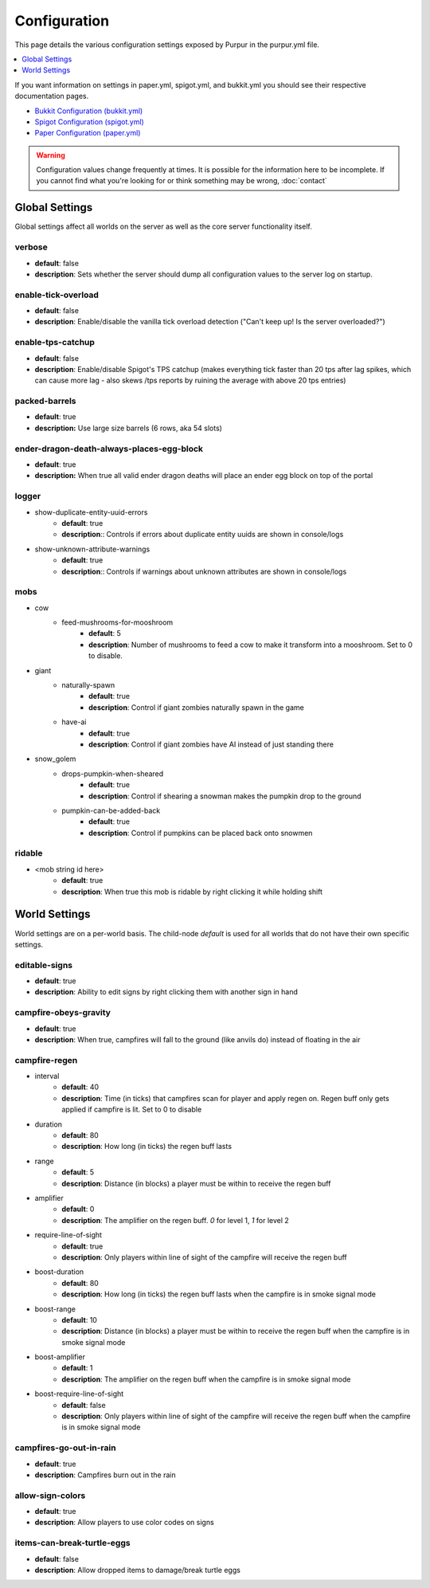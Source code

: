 =============
Configuration
=============

This page details the various configuration settings exposed by Purpur in the purpur.yml file.

.. contents::
   :depth: 1
   :local:

If you want information on settings in paper.yml, spigot.yml, and bukkit.yml you should see
their respective documentation pages.

* `Bukkit Configuration (bukkit.yml) <https://bukkit.gamepedia.com/Bukkit.yml>`_

* `Spigot Configuration (spigot.yml) <https://www.spigotmc.org/wiki/spigot-configuration/>`_

* `Paper Configuration (paper.yml) <https://paper.readthedocs.io/en/stable/server/configuration.html>`_

.. warning::
    Configuration values change frequently at times. It is possible for the
    information here to be incomplete. If you cannot find what you're looking for
    or think something may be wrong, :doc:`contact`

Global Settings
===============

Global settings affect all worlds on the server as well as the core server
functionality itself.

verbose
~~~~~~~
* **default**: false
* **description**: Sets whether the server should dump all configuration values to the server log on startup.

enable-tick-overload
~~~~~~~~~~~~~~~~~~~~
* **default**: false
* **description**: Enable/disable the vanilla tick overload detection ("Can't keep up! Is the server overloaded?")

enable-tps-catchup
~~~~~~~~~~~~~~~~~~
* **default**: false
* **description**: Enable/disable Spigot's TPS catchup (makes everything tick faster than 20 tps after lag spikes, which can cause more lag - also skews /tps reports by ruining the average with above 20 tps entries)

packed-barrels
~~~~~~~~~~~~~~
* **default**: true
* **description:** Use large size barrels (6 rows, aka 54 slots)

ender-dragon-death-always-places-egg-block
~~~~~~~~~~~~~~~~~~~~~~~~~~~~~~~~~~~~~~~~~~
* **default**: true
* **description:** When true all valid ender dragon deaths will place an ender egg block on top of the portal

logger
~~~~~~
* show-duplicate-entity-uuid-errors
    - **default**: true
    - **description**:: Controls if errors about duplicate entity uuids are shown in console/logs

* show-unknown-attribute-warnings
    - **default**: true
    - **description**:: Controls if warnings about unknown attributes are shown in console/logs

mobs
~~~~
* cow
    * feed-mushrooms-for-mooshroom
        - **default**: 5
        - **description**: Number of mushrooms to feed a cow to make it transform into a mooshroom. Set to 0 to disable.

* giant
    * naturally-spawn
        - **default**: true
        - **description**: Control if giant zombies naturally spawn in the game

    * have-ai
        - **default**: true
        - **description**: Control if giant zombies have AI instead of just standing there

* snow_golem
    * drops-pumpkin-when-sheared
        - **default**: true
        - **description**: Control if shearing a snowman makes the pumpkin drop to the ground

    * pumpkin-can-be-added-back
        - **default**: true
        - **description**: Control if pumpkins can be placed back onto snowmen

ridable
~~~~~~~
* <mob string id here>
    - **default**: true
    - **description**: When true this mob is ridable by right clicking it while holding shift

World Settings
==============

World settings are on a per-world basis. The child-node `default` is used for all worlds that do not have their own specific settings.

editable-signs
~~~~~~~~~~~~~~
* **default**: true
* **description**: Ability to edit signs by right clicking them with another sign in hand

campfire-obeys-gravity
~~~~~~~~~~~~~~~~~~~~~~
* **default**: true
* **description**: When true, campfires will fall to the ground (like anvils do) instead of floating in the air

campfire-regen
~~~~~~~~~~~~~~
* interval
    - **default**: 40
    - **description**: Time (in ticks) that campfires scan for player and apply regen on. Regen buff only gets applied if campfire is lit. Set to 0 to disable

* duration
    - **default**: 80
    - **description**: How long (in ticks) the regen buff lasts

* range
    - **default**: 5
    - **description**: Distance (in blocks) a player must be within to receive the regen buff

* amplifier
    - **default**: 0
    - **description**: The amplifier on the regen buff. `0` for level 1, `1` for level 2

* require-line-of-sight
    - **default**: true
    - **description**: Only players within line of sight of the campfire will receive the regen buff

* boost-duration
    - **default**: 80
    - **description**: How long (in ticks) the regen buff lasts when the campfire is in smoke signal mode

* boost-range
    - **default**: 10
    - **description**: Distance (in blocks) a player must be within to receive the regen buff when the campfire is in smoke signal mode

* boost-amplifier
    - **default**: 1
    - **description**: The amplifier on the regen buff when the campfire is in smoke signal mode

* boost-require-line-of-sight
    - **default**: false
    - **description**: Only players within line of sight of the campfire will receive the regen buff when the campfire is in smoke signal mode

campfires-go-out-in-rain
~~~~~~~~~~~~~~~~~~~~~~~~
* **default**: true
* **description**: Campfires burn out in the rain

allow-sign-colors
~~~~~~~~~~~~~~~~~
* **default**: true
* **description**: Allow players to use color codes on signs

items-can-break-turtle-eggs
~~~~~~~~~~~~~~~~~~~~~~~~~~~
* **default**: false
* **description**: Allow dropped items to damage/break turtle eggs
